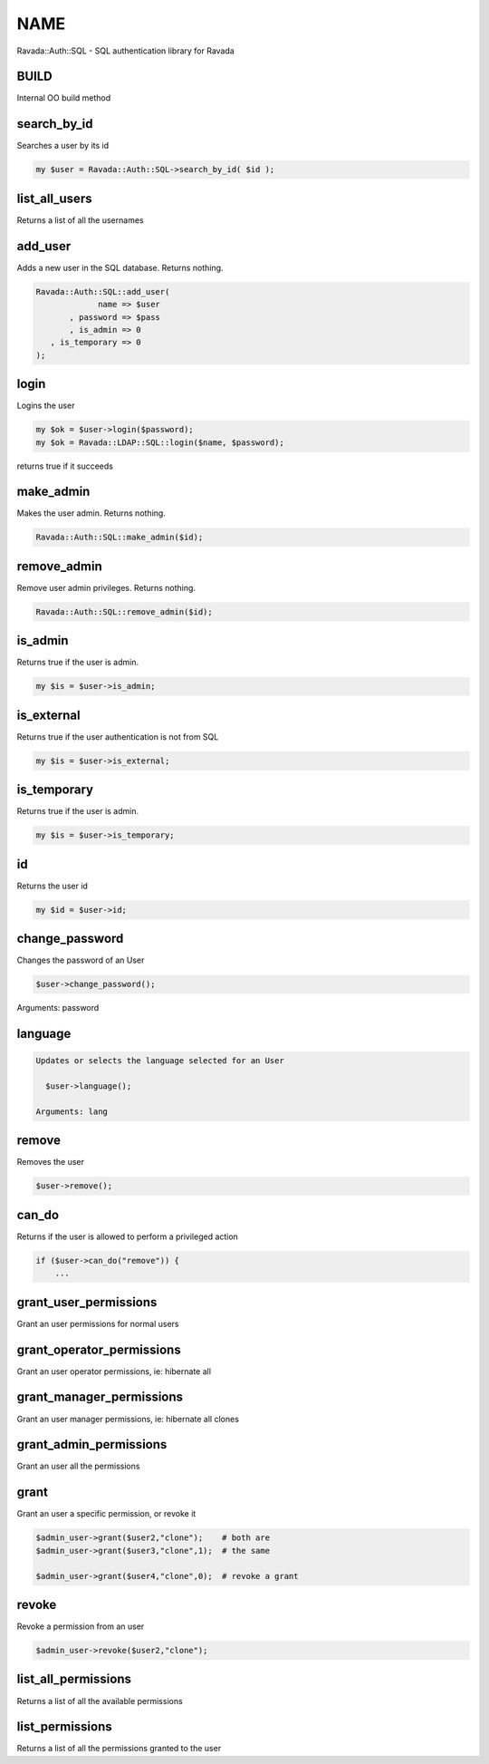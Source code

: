 .. highlight:: perl


****
NAME
****


Ravada::Auth::SQL - SQL authentication library for Ravada

BUILD
=====


Internal OO build method


search_by_id
============


Searches a user by its id


.. code-block:: perl

     my $user = Ravada::Auth::SQL->search_by_id( $id );



list_all_users
==============


Returns a list of all the usernames


add_user
========


Adds a new user in the SQL database. Returns nothing.


.. code-block:: perl

     Ravada::Auth::SQL::add_user(
                  name => $user
            , password => $pass
            , is_admin => 0
        , is_temporary => 0
     );



login
=====


Logins the user


.. code-block:: perl

      my $ok = $user->login($password);
      my $ok = Ravada::LDAP::SQL::login($name, $password);


returns true if it succeeds


make_admin
==========


Makes the user admin. Returns nothing.


.. code-block:: perl

      Ravada::Auth::SQL::make_admin($id);



remove_admin
============


Remove user admin privileges. Returns nothing.


.. code-block:: perl

      Ravada::Auth::SQL::remove_admin($id);



is_admin
========


Returns true if the user is admin.


.. code-block:: perl

     my $is = $user->is_admin;



is_external
===========


Returns true if the user authentication is not from SQL


.. code-block:: perl

     my $is = $user->is_external;



is_temporary
============


Returns true if the user is admin.


.. code-block:: perl

     my $is = $user->is_temporary;



id
==


Returns the user id


.. code-block:: perl

     my $id = $user->id;



change_password
===============


Changes the password of an User


.. code-block:: perl

     $user->change_password();


Arguments: password


language
========



.. code-block:: perl

   Updates or selects the language selected for an User
 
     $user->language();
 
   Arguments: lang



remove
======


Removes the user


.. code-block:: perl

     $user->remove();



can_do
======


Returns if the user is allowed to perform a privileged action


.. code-block:: perl

     if ($user->can_do("remove")) { 
         ...



grant_user_permissions
======================


Grant an user permissions for normal users


grant_operator_permissions
==========================


Grant an user operator permissions, ie: hibernate all


grant_manager_permissions
=========================


Grant an user manager permissions, ie: hibernate all clones


grant_admin_permissions
=======================


Grant an user all the permissions


grant
=====


Grant an user a specific permission, or revoke it


.. code-block:: perl

     $admin_user->grant($user2,"clone");    # both are 
     $admin_user->grant($user3,"clone",1);  # the same
 
     $admin_user->grant($user4,"clone",0);  # revoke a grant



revoke
======


Revoke a permission from an user


.. code-block:: perl

     $admin_user->revoke($user2,"clone");



list_all_permissions
====================


Returns a list of all the available permissions


list_permissions
================


Returns a list of all the permissions granted to the user


